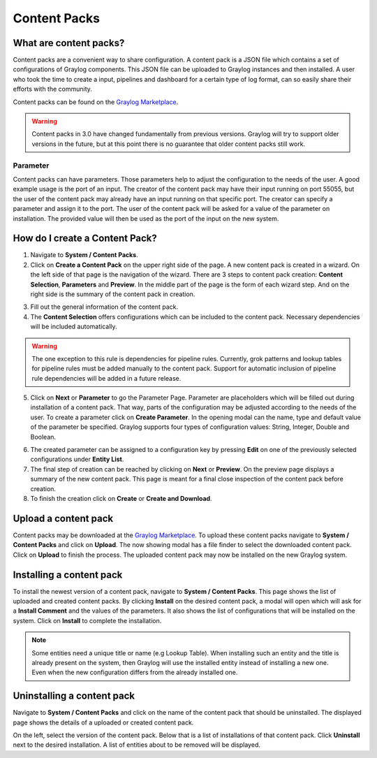 *************
Content Packs
*************

What are content packs?
=======================

Content packs are a convenient way to share configuration. A content pack is a
JSON file which contains a set of configurations of Graylog components.
This JSON file can be uploaded to Graylog instances and then installed.
A user who took the time to create a input, pipelines and dashboard for a
certain type of log format, can so easily share their efforts with the community.

Content packs can be found on the `Graylog Marketplace <https://marketplace.graylog.org/>`__.

.. Warning:: Content packs in 3.0 have changed fundamentally from previous
             versions. Graylog will try to support older versions in the
             future, but at this point there is no guarantee that older
             content packs still work.

Parameter
---------

Content packs can have parameters. Those parameters help to adjust the
configuration to the needs of the user. A good example usage is the port of
an input. The creator of the content pack may have their input running on port
55055, but the user of the content pack may already have an input running on
that specific port.
The creator can specify a parameter and assign it to the port.
The user of the content pack will be asked for a value of the parameter on
installation. The provided value will then be used as the port of the input on
the new system.

How do I create a Content Pack?
===============================

1. Navigate to **System / Content Packs**.
2. Click on **Create a Content Pack** on the upper right side of the page.
   A new content pack is created in a wizard. On the left side
   of that page is the navigation of the wizard. There are 3 steps to
   content pack creation: **Content Selection**, **Parameters** and **Preview**.
   In the middle part of the page is the form of each wizard step. And on the
   right side is the summary of the content pack in creation.

.. image:: /images/content_pack_selection.png

3. Fill out the general information of the content pack.
4. The **Content Selection** offers configurations which can be included to the
   content pack. Necessary dependencies will be included automatically.

.. Warning:: The one exception to this rule is dependencies for pipeline
             rules. Currently, grok patterns and lookup tables for pipeline
             rules must be added manually to the content pack. Support for
             automatic inclusion of pipeline rule dependencies will be
             added in a future release.

5. Click on **Next** or **Parameter** to go the Parameter Page.
   Parameter are placeholders which will be filled out during installation
   of a content pack. That way, parts of the configuration may be adjusted
   according to the needs of the user.
   To create a parameter click on **Create Parameter**. In the opening modal
   can the name, type and default value of the parameter be specified. Graylog
   supports four types of configuration values: String, Integer, Double
   and Boolean.

.. image:: /images/content_pack_parameter.png

6. The created parameter can be assigned to a configuration key by
   pressing **Edit** on one of the previously selected configurations
   under **Entity List**.
7. The final step of creation can be reached by clicking on **Next** or
   **Preview**.
   On the preview page displays a summary of the new content pack.
   This page is meant for a final close inspection of the content pack
   before creation.
8. To finish the creation click on **Create** or **Create and Download**.

Upload a content pack
=====================

Content packs may be downloaded at the
`Graylog Marketplace <https://marketplace.graylog.org/>`__.
To upload these content packs navigate to **System / Content Packs** and
click on **Upload**. The now showing modal has a file finder to select
the downloaded content pack. Click on **Upload** to finish the process.
The uploaded content pack may now be installed on the new Graylog system.

Installing a content pack
=========================

To install the newest version of a content pack, navigate to
**System / Content Packs**.
This page shows the list of uploaded and created content packs.
By clicking **Install** on the desired content pack, a modal will open
which will ask for a **Install Comment** and the values of the parameters.
It also shows the list of configurations that will be installed on the
system. Click on **Install** to complete the installation.

.. note:: Some entities need a unique title or name (e.g Lookup Table).
          When installing such an entity and the title is already
          present on the system, then Graylog will use the installed
          entity instead of installing a new one. Even when the
          new configuration differs from the already installed one. 

Uninstalling a content pack
===========================

Navigate to **System / Content Packs** and click on the name of the content
pack that should be uninstalled.
The displayed page shows the details of a uploaded or created content pack.

.. image:: /images/content_pack_show.png

On the left, select the version of the content pack.
Below that is a list of installations of that content pack.
Click **Uninstall** next to the desired installation.
A list of entities about to be removed will be displayed.
